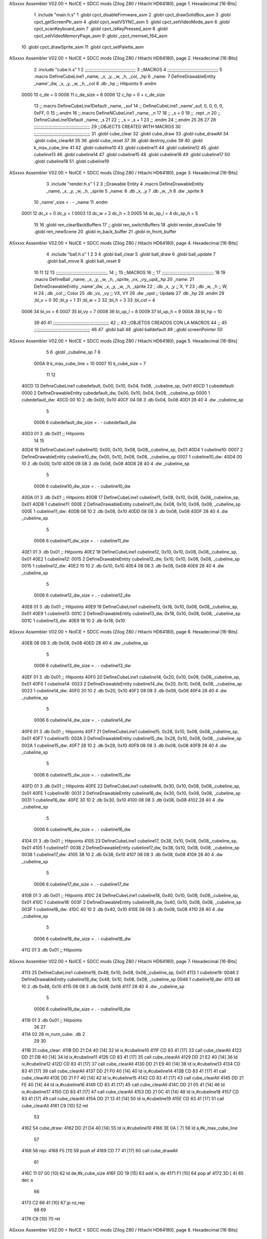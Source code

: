 ASxxxx Assembler V02.00 + NoICE + SDCC mods  (Zilog Z80 / Hitachi HD64180), page 1.
Hexadecimal [16-Bits]



                              1 .include "main.h.s"
                              1 .globl cpct_disableFirmware_asm
                              2 .globl cpct_drawSolidBox_asm
                              3 .globl cpct_getScreenPtr_asm
                              4 .globl cpct_waitVSYNC_asm
                              5 .globl cpct_setVideoMode_asm
                              6 .globl cpct_scanKeyboard_asm
                              7 .globl cpct_isKeyPressed_asm
                              8 .globl cpct_setVideoMemoryPage_asm
                              9 .globl _cpct_memset_f64_asm
                             10 .globl cpct_drawSprite_asm
                             11 .globl cpct_setPalette_asm
ASxxxx Assembler V02.00 + NoICE + SDCC mods  (Zilog Z80 / Hitachi HD64180), page 2.
Hexadecimal [16-Bits]



                              2 .include "cube.h.s"
                              1 
                              2 ;;;;;;;;;;;;;;;;;;;;;;;;;;;;;;;;;;;;;;;
                              3 ;;MACROS
                              4 ;;;;;;;;;;;;;;;;;;;;;;;;;;;;;;;;;;;;;;;
                              5 .macro DefineCubeLine1 _name, _x, _y, _w, _h, _col, _hp
                              6 _name:
                              7     DefineDrawableEntity _name'_dw, _x, _y, _w, _h, _col
                              8     .db     _hp     ;; Hitpoints
                              9 .endm
                     0000    10 c_de        = 0
                     0006    11 c_de_size   = 6
                     0006    12 c_hp        = 0 + c_de_size
                             13 ;;.macro DefineCubeLine1Default _name, _suf
                             14 ;;    DefineCubeLine1 _name'_suf, 0, 0, 0, 0, 0xFF, 0
                             15 ;;.endm
                             16 ;;.macro DefineNCubeLine1 _name, _n
                             17 
                             18 ;;    _s = 0
                             19 ;;    .rept _n
                             20 ;;        DefineCubeLine1Default _name, \_s
                             21 
                             22 ;;        _s = _s + 1
                             23 ;;    .endm
                             24 ;;.endm
                             25 
                             26 
                             27 
                             28 ;;;;;;;;;;;;;;;;;;;;;;;;;;;;;;;;;;;;;;;;;;;
                             29 ;;OBJECTS CREATED WITH MACROS
                             30 ;;;;;;;;;;;;;;;;;;;;;;;;;;;;;;;;;;;;;;;;;;;
                             31 .globl cube_clear
                             32 .globl cube_draw
                             33 .globl cube_drawAll
                             34 .globl cube_clearAll
                             35 
                             36 .globl cube_reset
                             37 
                             38 .globl destroy_cube
                             39 
                             40 .globl k_max_cube_line	
                             41 
                             42 .globl cubeline10
                             43 .globl cubeline11
                             44 .globl cubeline12
                             45 .globl cubeline13
                             46 .globl cubeline14
                             47 .globl cubeline15
                             48 .globl cubeline16
                             49 .globl cubeline17
                             50 .globl cubeline18
                             51 .globl cubeline19
ASxxxx Assembler V02.00 + NoICE + SDCC mods  (Zilog Z80 / Hitachi HD64180), page 3.
Hexadecimal [16-Bits]



                              3 .include "render.h.s"
                              1 
                              2 
                              3 ;;Drawable Entity
                              4 .macro DefineDrawableEntity _name, _x, _y, _w, _h, _sprite
                              5 _name:
                              6     .db _x, _y
                              7     .db _w, _h
                              8     .dw _sprite
                              9 
                             10 _name'_size = . - _name
                             11 .endm
                     0001    12 dc_x    = 0     dc_y    = 1
                     0003    13 dc_w    = 2     dc_h    = 3
                     0005    14 dc_sp_l  = 4    dc_sp_h  = 5
                             15 
                             16 .globl ren_clearBackBuffers
                             17 ;;.globl ren_switchBuffers
                             18 .globl render_drawCube
                             19 .globl ren_newScene
                             20 .globl m_back_buffer
                             21 .globl m_front_buffer
ASxxxx Assembler V02.00 + NoICE + SDCC mods  (Zilog Z80 / Hitachi HD64180), page 4.
Hexadecimal [16-Bits]



                              4 .include "ball.h.s"
                              1 
                              2 
                              3 
                              4 .globl ball_clear
                              5 .globl ball_draw
                              6 .globl ball_update
                              7 .globl ball_move
                              8 .globl ball_reset
                              9 
                             10 
                             11 
                             12 
                             13 ;;;;;;;;;;;;;;;;;;;;;;;;;;;;;;;;;;;;;;;,
                             14 ;;
                             15 ;;MACROS
                             16 ;;
                             17 ;;;;;;;;;;;;;;;;;;;;;;;;;;;;;;;;;;;;;;;;
                             18 
                             19    .macro DefineBall _name, _x, _y, _w, _h, _sprite,  _vx, _vy,_upd,_hp
                             20 _name: 
                             21 	DefineDrawableEntity _name'_dw, _x, _y, _w, _h, _sprite
                             22   ; .db    _x, _y     ;; X, Y
                             23    ;.db    _w, _h     ;; W, H
                             24     ;.db   _col        ;; Color
                             25    .db   _vx, _vy    ;; VX, VY
                             26    .dw   _upd        ;; Update 
                             27    .db _hp
                             28 .endm
                             29 ;bl_x = 0
                             30 ;bl_y = 1
                             31 ;bl_w = 2
                             32 ;bl_h = 3
                             33 ;bl_col = 4
                     0006    34 bl_vx = 6
                     0007    35 bl_vy = 7
                     0008    36 bl_up_l = 8
                     0009    37 bl_up_h = 9
                     000A    38 bl_hp = 10
                             39 	
                             40 
                             41 ;;;;;;;;;;;;;;;;;;;;;;;;;;;;;;;;;;;;;;;;;;;
                             42 ;;
                             43 ;;OBJETOS CREADOS CON LA MACROS
                             44 ;;
                             45 ;;;;;;;;;;;;;;;;;;;;;;;;;;;;;;;;;;;;;;;;;;;
                             46 
                             47 .globl ball
                             48 .globl balldefault
                             49 ;.globl screenPointer
                             50 
ASxxxx Assembler V02.00 + NoICE + SDCC mods  (Zilog Z80 / Hitachi HD64180), page 5.
Hexadecimal [16-Bits]



                              5 
                              6 .globl _cubeline_sp
                              7 
                              8 
                     000A     9 k_max_cube_line = 10
                     0007    10 k_cube_size = 7
                             11 
                             12 
   40CD                      13 DefineCubeLine1 cubedefault, 0x00, 0x10, 0x04, 0x08, _cubeline_sp, 0x01
   40CD                       1 cubedefault:
   0000                       2     DefineDrawableEntity cubedefault_dw, 0x00, 0x10, 0x04, 0x08, _cubeline_sp
   0000                       1 cubedefault_dw:
   40CD 00 10                 2     .db 0x00, 0x10
   40CF 04 08                 3     .db 0x04, 0x08
   40D1 28 40                 4     .dw _cubeline_sp
                              5 
                     0006     6 cubedefault_dw_size = . - cubedefault_dw
   40D3 01                    3     .db     0x01     ;; Hitpoints
                             14 
                             15 
   40D4                      16 DefineCubeLine1 cubeline10, 0x00, 0x10, 0x08, 0x08,_cubeline_sp, 0x01
   40D4                       1 cubeline10:
   0007                       2     DefineDrawableEntity cubeline10_dw, 0x00, 0x10, 0x08, 0x08, _cubeline_sp
   0007                       1 cubeline10_dw:
   40D4 00 10                 2     .db 0x00, 0x10
   40D6 08 08                 3     .db 0x08, 0x08
   40D8 28 40                 4     .dw _cubeline_sp
                              5 
                     0006     6 cubeline10_dw_size = . - cubeline10_dw
   40DA 01                    3     .db     0x01     ;; Hitpoints
   40DB                      17 DefineCubeLine1 cubeline11, 0x08, 0x10, 0x08, 0x08,_cubeline_sp, 0x01
   40DB                       1 cubeline11:
   000E                       2     DefineDrawableEntity cubeline11_dw, 0x08, 0x10, 0x08, 0x08, _cubeline_sp
   000E                       1 cubeline11_dw:
   40DB 08 10                 2     .db 0x08, 0x10
   40DD 08 08                 3     .db 0x08, 0x08
   40DF 28 40                 4     .dw _cubeline_sp
                              5 
                     0006     6 cubeline11_dw_size = . - cubeline11_dw
   40E1 01                    3     .db     0x01     ;; Hitpoints
   40E2                      18 DefineCubeLine1 cubeline12, 0x10, 0x10, 0x08, 0x08,_cubeline_sp, 0x01
   40E2                       1 cubeline12:
   0015                       2     DefineDrawableEntity cubeline12_dw, 0x10, 0x10, 0x08, 0x08, _cubeline_sp
   0015                       1 cubeline12_dw:
   40E2 10 10                 2     .db 0x10, 0x10
   40E4 08 08                 3     .db 0x08, 0x08
   40E6 28 40                 4     .dw _cubeline_sp
                              5 
                     0006     6 cubeline12_dw_size = . - cubeline12_dw
   40E8 01                    3     .db     0x01     ;; Hitpoints
   40E9                      19 DefineCubeLine1 cubeline13, 0x18, 0x10, 0x08, 0x08,_cubeline_sp, 0x01
   40E9                       1 cubeline13:
   001C                       2     DefineDrawableEntity cubeline13_dw, 0x18, 0x10, 0x08, 0x08, _cubeline_sp
   001C                       1 cubeline13_dw:
   40E9 18 10                 2     .db 0x18, 0x10
ASxxxx Assembler V02.00 + NoICE + SDCC mods  (Zilog Z80 / Hitachi HD64180), page 6.
Hexadecimal [16-Bits]



   40EB 08 08                 3     .db 0x08, 0x08
   40ED 28 40                 4     .dw _cubeline_sp
                              5 
                     0006     6 cubeline13_dw_size = . - cubeline13_dw
   40EF 01                    3     .db     0x01     ;; Hitpoints
   40F0                      20 DefineCubeLine1 cubeline14, 0x20, 0x10, 0x08, 0x08,_cubeline_sp, 0x01
   40F0                       1 cubeline14:
   0023                       2     DefineDrawableEntity cubeline14_dw, 0x20, 0x10, 0x08, 0x08, _cubeline_sp
   0023                       1 cubeline14_dw:
   40F0 20 10                 2     .db 0x20, 0x10
   40F2 08 08                 3     .db 0x08, 0x08
   40F4 28 40                 4     .dw _cubeline_sp
                              5 
                     0006     6 cubeline14_dw_size = . - cubeline14_dw
   40F6 01                    3     .db     0x01     ;; Hitpoints
   40F7                      21 DefineCubeLine1 cubeline15, 0x28, 0x10, 0x08, 0x08,_cubeline_sp, 0x01
   40F7                       1 cubeline15:
   002A                       2     DefineDrawableEntity cubeline15_dw, 0x28, 0x10, 0x08, 0x08, _cubeline_sp
   002A                       1 cubeline15_dw:
   40F7 28 10                 2     .db 0x28, 0x10
   40F9 08 08                 3     .db 0x08, 0x08
   40FB 28 40                 4     .dw _cubeline_sp
                              5 
                     0006     6 cubeline15_dw_size = . - cubeline15_dw
   40FD 01                    3     .db     0x01     ;; Hitpoints
   40FE                      22 DefineCubeLine1 cubeline16, 0x30, 0x10, 0x08, 0x08,_cubeline_sp, 0x01
   40FE                       1 cubeline16:
   0031                       2     DefineDrawableEntity cubeline16_dw, 0x30, 0x10, 0x08, 0x08, _cubeline_sp
   0031                       1 cubeline16_dw:
   40FE 30 10                 2     .db 0x30, 0x10
   4100 08 08                 3     .db 0x08, 0x08
   4102 28 40                 4     .dw _cubeline_sp
                              5 
                     0006     6 cubeline16_dw_size = . - cubeline16_dw
   4104 01                    3     .db     0x01     ;; Hitpoints
   4105                      23 DefineCubeLine1 cubeline17, 0x38, 0x10, 0x08, 0x08,_cubeline_sp, 0x01
   4105                       1 cubeline17:
   0038                       2     DefineDrawableEntity cubeline17_dw, 0x38, 0x10, 0x08, 0x08, _cubeline_sp
   0038                       1 cubeline17_dw:
   4105 38 10                 2     .db 0x38, 0x10
   4107 08 08                 3     .db 0x08, 0x08
   4109 28 40                 4     .dw _cubeline_sp
                              5 
                     0006     6 cubeline17_dw_size = . - cubeline17_dw
   410B 01                    3     .db     0x01     ;; Hitpoints
   410C                      24 DefineCubeLine1 cubeline18, 0x40, 0x10, 0x08, 0x08,_cubeline_sp, 0x01
   410C                       1 cubeline18:
   003F                       2     DefineDrawableEntity cubeline18_dw, 0x40, 0x10, 0x08, 0x08, _cubeline_sp
   003F                       1 cubeline18_dw:
   410C 40 10                 2     .db 0x40, 0x10
   410E 08 08                 3     .db 0x08, 0x08
   4110 28 40                 4     .dw _cubeline_sp
                              5 
                     0006     6 cubeline18_dw_size = . - cubeline18_dw
   4112 01                    3     .db     0x01     ;; Hitpoints
ASxxxx Assembler V02.00 + NoICE + SDCC mods  (Zilog Z80 / Hitachi HD64180), page 7.
Hexadecimal [16-Bits]



   4113                      25 DefineCubeLine1 cubeline19, 0x48, 0x10, 0x08, 0x08,_cubeline_sp, 0x01
   4113                       1 cubeline19:
   0046                       2     DefineDrawableEntity cubeline19_dw, 0x48, 0x10, 0x08, 0x08, _cubeline_sp
   0046                       1 cubeline19_dw:
   4113 48 10                 2     .db 0x48, 0x10
   4115 08 08                 3     .db 0x08, 0x08
   4117 28 40                 4     .dw _cubeline_sp
                              5 
                     0006     6 cubeline19_dw_size = . - cubeline19_dw
   4119 01                    3     .db     0x01     ;; Hitpoints
                             26 
                             27 
   411A 02                   28 m_num_cube: .db 2
                             29 
                             30 
   411B                      31 cube_clear:
   411B DD 21 D4 40   [14]   32 ld ix,#cubeline10
   411F CD 83 41      [17]   33 call cube_clearAll
   4122 DD 21 DB 40   [14]   34 ld ix,#cubeline11
   4126 CD 83 41      [17]   35 call cube_clearAll
   4129 DD 21 E2 40   [14]   36 ld ix,#cubeline12
   412D CD 83 41      [17]   37 call cube_clearAll
   4130 DD 21 E9 40   [14]   38 ld ix,#cubeline13
   4134 CD 83 41      [17]   39 call cube_clearAll
   4137 DD 21 F0 40   [14]   40 ld ix,#cubeline14
   413B CD 83 41      [17]   41 call cube_clearAll
   413E DD 21 F7 40   [14]   42 ld ix,#cubeline15
   4142 CD 83 41      [17]   43 call cube_clearAll
   4145 DD 21 FE 40   [14]   44 ld ix,#cubeline16
   4149 CD 83 41      [17]   45 call cube_clearAll
   414C DD 21 05 41   [14]   46 ld ix,#cubeline17
   4150 CD 83 41      [17]   47 call cube_clearAll
   4153 DD 21 0C 41   [14]   48 ld ix,#cubeline18
   4157 CD 83 41      [17]   49 call cube_clearAll
   415A DD 21 13 41   [14]   50 ld ix,#cubeline19
   415E CD 83 41      [17]   51 call cube_clearAll
   4161 C9            [10]   52 ret
                             53 
   4162                      54 cube_draw:
   4162 DD 21 D4 40   [14]   55 ld ix,#cubeline10
   4166 3E 0A         [ 7]   56 ld a,#k_max_cube_line
                             57 
   4168                      58 rep:
   4168 F5            [11]   59 push af
   4169 CD 77 41      [17]   60 call cube_drawAll
                             61 
   416C 11 07 00      [10]   62 ld de,#k_cube_size
   416F DD 19         [15]   63 add ix, de
   4171 F1            [10]   64 pop af
   4172 3D            [ 4]   65 dec a
                             66 
   4173 C2 68 41      [10]   67 jp nz,rep
                             68 
                             69 
   4176 C9            [10]   70 ret
ASxxxx Assembler V02.00 + NoICE + SDCC mods  (Zilog Z80 / Hitachi HD64180), page 8.
Hexadecimal [16-Bits]



                             71 
                             72 
                             73 ;;;;;;;;;;;;;;;;;;;;;;;;;;;;;;;;;;;;;;;;;;;;;;;;;;;;
                             74 ;; DRAW ENTITY
                             75 ;; REGISTERS DETROYED: AF, BC, DE ,HL
                             76 ;; INPUT: IX -> Points to entity
                             77 ;;;;;;;;;;;;;;;;;;;;;;;;;;;;;;;;;;;;;;;;;;;;;;;;;;;;
   4177                      78 cube_drawAll:
                             79 
   4177 DD 7E 06      [19]   80 	ld a,c_hp(ix)
   417A D6 01         [ 7]   81 	sub #1
                             82 
   417C C2 82 41      [10]   83 	jp nz, ommit
                             84 
   417F CD A5 43      [17]   85 	call render_drawCube
                             86 	
   4182                      87 	ommit:
   4182 C9            [10]   88    	ret
                             89 ;;;;;;;;;;;;;;;;;;;;;;;;;;;;;;;;;;;;;;;;;;;;;;;;;;;;
                             90 ;; BORRA UNA ENTIDAD
                             91 ;; PARA CUADRADOS UNICAMENTE
                             92 ;; REGISTERS DESTROYED: AF, AF', BC, DE, HL
                             93 ;; ENTRADA: IX -> Puntero a entidad
                             94 ;;;;;;;;;;;;;;;;;;;;;;;;;;;;;;;;;;;;;;;;;;;;;;;;;;;;
   4183                      95 cube_clearAll:
                             96 
                             97 ;;   ld  a, dc_col(ix)
                             98 ;;   ex af, af'
                             99 ;;
                            100 ;;   ld  dc_col(ix), #0
                            101 ;;
                            102 ;;   call render_drawCube
                            103 ;;   ex af, af'
                            104 ;;   ld dc_col(ix), a
                            105 
   4183 C9            [10]  106    ret
                            107 
                            108 ;;;;;;;;;;;;;;;;;;;;;;;;;;;;;;;;;;;;;;;;;;;;;;;;;;;;;
                            109 ;;
                            110 ;;RESET CUBES TO FIRST STATE
                            111 ;;
                            112 ;;;;;;;;;;;;;;;;;;;;;;;;;;;;;;;;;;;;;;;;;;;;;;;;;;;,
   4184                     113 cube_reset:
                            114 
   4184 CD 35 43      [17]  115 	call ball_reset
                            116 
   4187 21 D4 40      [10]  117 	ld hl, #cubeline10
   418A 1E 00         [ 7]  118 	ld e, #0
   418C 16 00         [ 7]  119 	ld d, #0
   418E 0E 00         [ 7]  120 	ld c, #0
   4190 DD 21 CD 40   [14]  121 	ld ix, #cubedefault
   4194                     122 	bucl:
                            123 
   4194 7A            [ 4]  124 	ld a,d 
                            125 
ASxxxx Assembler V02.00 + NoICE + SDCC mods  (Zilog Z80 / Hitachi HD64180), page 9.
Hexadecimal [16-Bits]



   4195 77            [ 7]  126 	ld (hl),a
                            127 
   4196 C6 04         [ 7]  128 	add #4
                            129 
   4198 57            [ 4]  130 	ld d,a
   4199 23            [ 6]  131 	inc hl
                            132 
                            133 
   419A DD 7E 01      [19]  134 	ld a, dc_y(ix)
   419D 77            [ 7]  135 	ld (hl),a
                            136 	
   419E 23            [ 6]  137     	inc hl
                            138 
                            139 
   419F DD 7E 02      [19]  140     	ld a, dc_w(ix)
   41A2 77            [ 7]  141 	ld (hl),a
   41A3 23            [ 6]  142     	inc hl
                            143 
                            144 
   41A4 DD 7E 03      [19]  145     	ld a, dc_h(ix)
   41A7 77            [ 7]  146 	ld (hl),a
   41A8 23            [ 6]  147     	inc hl
                            148     	
   41A9 79            [ 4]  149     	ld a,c
   41AA D6 01         [ 7]  150     	sub #1
                            151 
   41AC CA B8 41      [10]  152     	jp z, rojo
                            153 
   41AF C6 02         [ 7]  154     	add #2
   41B1 4F            [ 4]  155     	ld c,a
   41B2 3E 0F         [ 7]  156 	ld a, #15
                            157 
   41B4 77            [ 7]  158     	ld (hl),a
                            159 
   41B5 C3 BF 41      [10]  160     	jp colorok
   41B8                     161     	rojo:
   41B8 4F            [ 4]  162     	ld c,a
                            163     	
   41B9 3E FF         [ 7]  164     	ld a, #255
                            165 
   41BB 77            [ 7]  166     	ld (hl),a
                            167 
   41BC C3 BF 41      [10]  168     	jp colorok
                            169   	
   41BF                     170 	colorok:
                            171 
   41BF 23            [ 6]  172     	inc hl
                            173 
                            174     	;;hp
   41C0 23            [ 6]  175     	inc hl
                            176 
   41C1 7B            [ 4]  177   	ld a,e
   41C2 C6 01         [ 7]  178   	add #1
                            179 
   41C4 5F            [ 4]  180   	ld e,a
ASxxxx Assembler V02.00 + NoICE + SDCC mods  (Zilog Z80 / Hitachi HD64180), page 10.
Hexadecimal [16-Bits]



                            181 
   41C5 D6 0A         [ 7]  182   	sub #k_max_cube_line
                            183 
   41C7 20 CB         [12]  184     	jr nz, bucl
                            185 
                            186     	
                            187 
   41C9 C9            [10]  188  ret
                            189 
   41CA                     190 destroy_cube:
   41CA 36 FF         [10]  191 	ld (hl),#0xFF
   41CC 23            [ 6]  192 	inc hl			;;	Y		
   41CD 23            [ 6]  193 	inc hl			;;	W
   41CE 23            [ 6]  194 	inc hl			;;	H
   41CF 23            [ 6]  195 	inc hl			;;	SP_L
   41D0 23            [ 6]  196 	inc hl			;;	SP_H
   41D1 23            [ 6]  197 	inc hl			;;  HP
                            198 
   41D2 36 00         [10]  199 	ld (hl),#0
                            200 
   41D4 2B            [ 6]  201 	dec hl			;; SP_H
   41D5 2B            [ 6]  202 	dec hl			;; SP_L
   41D6 2B            [ 6]  203 	dec hl			;; H 
   41D7 2B            [ 6]  204 	dec hl			;; W
   41D8 2B            [ 6]  205 	dec hl			;; Y
   41D9 2B            [ 6]  206 	dec hl			;; X
                            207 
   41DA 3A 1A 41      [13]  208 	ld a, (m_num_cube)
   41DD D6 01         [ 7]  209 	sub #1
   41DF 32 1A 41      [13]  210 	ld (m_num_cube),a
                            211 
   41E2 CA 84 41      [10]  212 	jp z, cube_reset
                            213 
   41E5 C9            [10]  214 ret
                            215 
